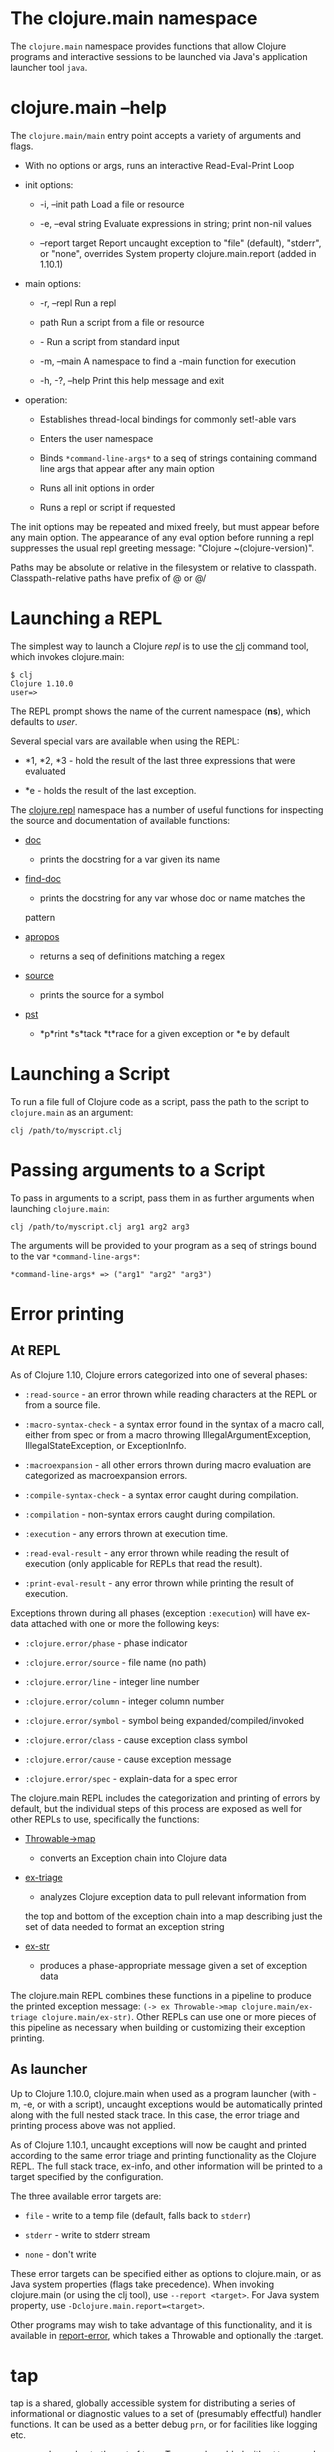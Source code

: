 * The clojure.main namespace
  :PROPERTIES:
  :CUSTOM_ID: _the_clojure_main_namespace
  :END:

The =clojure.main= namespace provides functions that allow Clojure
programs and interactive sessions to be launched via Java's application
launcher tool =java=.

* clojure.main --help
  :PROPERTIES:
  :CUSTOM_ID: _clojure_main_help
  :END:

The =clojure.main/main= entry point accepts a variety of arguments and
flags.

-  With no options or args, runs an interactive Read-Eval-Print Loop

-  init options:

   -  -i, --init path Load a file or resource

   -  -e, --eval string Evaluate expressions in string; print non-nil
      values

   -  --report target Report uncaught exception to "file" (default),
      "stderr", or "none", overrides System property clojure.main.report
      (added in 1.10.1)

-  main options:

   -  -r, --repl Run a repl

   -  path Run a script from a file or resource

   -  - Run a script from standard input

   -  -m, --main A namespace to find a -main function for execution

   -  -h, -?, --help Print this help message and exit

-  operation:

   -  Establishes thread-local bindings for commonly set!-able vars

   -  Enters the user namespace

   -  Binds =*command-line-args*= to a seq of strings containing command
      line args that appear after any main option

   -  Runs all init options in order

   -  Runs a repl or script if requested

The init options may be repeated and mixed freely, but must appear
before any main option. The appearance of any eval option before running
a repl suppresses the usual repl greeting message: "Clojure
~(clojure-version)".

Paths may be absolute or relative in the filesystem or relative to
classpath. Classpath-relative paths have prefix of @ or @/

* Launching a REPL
  :PROPERTIES:
  :CUSTOM_ID: _launching_a_repl
  :END:

The simplest way to launch a Clojure /repl/ is to use the
[[file:xref/../../guides/getting_started.xml][clj]] command tool, which
invokes clojure.main:

#+BEGIN_EXAMPLE
    $ clj
    Clojure 1.10.0
    user=>
#+END_EXAMPLE

The REPL prompt shows the name of the current namespace (*ns*), which
defaults to /user/.

Several special vars are available when using the REPL:

-  *1, *2, *3 - hold the result of the last three expressions that were
   evaluated

-  *e - holds the result of the last exception.

The
[[https://clojure.github.io/clojure/clojure.repl-api.html][clojure.repl]]
namespace has a number of useful functions for inspecting the source and
documentation of available functions:

-  [[https://clojure.github.io/clojure/clojure.repl-api.html#clojure.repl/doc][doc]]
   - prints the docstring for a var given its name

-  [[https://clojure.github.io/clojure/clojure.repl-api.html#clojure.repl/find-doc][find-doc]]
   - prints the docstring for any var whose doc or name matches the
   pattern

-  [[https://clojure.github.io/clojure/clojure.repl-api.html#clojure.repl/apropos][apropos]]
   - returns a seq of definitions matching a regex

-  [[https://clojure.github.io/clojure/clojure.repl-api.html#clojure.repl/source][source]]
   - prints the source for a symbol

-  [[https://clojure.github.io/clojure/clojure.repl-api.html#clojure.repl/pst][pst]]
   - *p*rint *s*tack *t*race for a given exception or *e by default

* Launching a Script
  :PROPERTIES:
  :CUSTOM_ID: _launching_a_script
  :END:

To run a file full of Clojure code as a script, pass the path to the
script to =clojure.main= as an argument:

#+BEGIN_EXAMPLE
    clj /path/to/myscript.clj
#+END_EXAMPLE

* Passing arguments to a Script
  :PROPERTIES:
  :CUSTOM_ID: _passing_arguments_to_a_script
  :END:

To pass in arguments to a script, pass them in as further arguments when
launching =clojure.main=:

#+BEGIN_EXAMPLE
    clj /path/to/myscript.clj arg1 arg2 arg3
#+END_EXAMPLE

The arguments will be provided to your program as a seq of strings bound
to the var =*command-line-args*=:

#+BEGIN_EXAMPLE
    *command-line-args* => ("arg1" "arg2" "arg3")
#+END_EXAMPLE

* Error printing
  :PROPERTIES:
  :CUSTOM_ID: _error_printing
  :END:

** At REPL
   :PROPERTIES:
   :CUSTOM_ID: _at_repl
   :END:

As of Clojure 1.10, Clojure errors categorized into one of several
phases:

-  =:read-source= - an error thrown while reading characters at the REPL
   or from a source file.

-  =:macro-syntax-check= - a syntax error found in the syntax of a macro
   call, either from spec or from a macro throwing
   IllegalArgumentException, IllegalStateException, or ExceptionInfo.

-  =:macroexpansion= - all other errors thrown during macro evaluation
   are categorized as macroexpansion errors.

-  =:compile-syntax-check= - a syntax error caught during compilation.

-  =:compilation= - non-syntax errors caught during compilation.

-  =:execution= - any errors thrown at execution time.

-  =:read-eval-result= - any error thrown while reading the result of
   execution (only applicable for REPLs that read the result).

-  =:print-eval-result= - any error thrown while printing the result of
   execution.

Exceptions thrown during all phases (exception =:execution=) will have
ex-data attached with one or more the following keys:

-  =:clojure.error/phase= - phase indicator

-  =:clojure.error/source= - file name (no path)

-  =:clojure.error/line= - integer line number

-  =:clojure.error/column= - integer column number

-  =:clojure.error/symbol= - symbol being expanded/compiled/invoked

-  =:clojure.error/class= - cause exception class symbol

-  =:clojure.error/cause= - cause exception message

-  =:clojure.error/spec= - explain-data for a spec error

The clojure.main REPL includes the categorization and printing of errors
by default, but the individual steps of this process are exposed as well
for other REPLs to use, specifically the functions:

-  [[https://clojure.github.io/clojure/clojure.core-api.html#clojure.core/Throwable-%3Emap][Throwable->map]]
   - converts an Exception chain into Clojure data

-  [[https://clojure.github.io/clojure/clojure.main-api.html#clojure.main/ex-triage][ex-triage]]
   - analyzes Clojure exception data to pull relevant information from
   the top and bottom of the exception chain into a map describing just
   the set of data needed to format an exception string

-  [[https://clojure.github.io/clojure/clojure.main-api.html#clojure.main/ex-str][ex-str]]
   - produces a phase-appropriate message given a set of exception data

The clojure.main REPL combines these functions in a pipeline to produce
the printed exception message:
=(-> ex Throwable->map clojure.main/ex-triage clojure.main/ex-str)=.
Other REPLs can use one or more pieces of this pipeline as necessary
when building or customizing their exception printing.

** As launcher
   :PROPERTIES:
   :CUSTOM_ID: _as_launcher
   :END:

Up to Clojure 1.10.0, clojure.main when used as a program launcher (with
-m, -e, or with a script), uncaught exceptions would be automatically
printed along with the full nested stack trace. In this case, the error
triage and printing process above was not applied.

As of Clojure 1.10.1, uncaught exceptions will now be caught and printed
according to the same error triage and printing functionality as the
Clojure REPL. The full stack trace, ex-info, and other information will
be printed to a target specified by the configuration.

The three available error targets are:

-  =file= - write to a temp file (default, falls back to =stderr=)

-  =stderr= - write to stderr stream

-  =none= - don't write

These error targets can be specified either as options to clojure.main,
or as Java system properties (flags take precedence). When invoking
clojure.main (or using the clj tool), use =--report <target>=. For Java
system property, use =-Dclojure.main.report=<target>=.

Other programs may wish to take advantage of this functionality, and it
is available in
[[https://clojure.github.io/clojure/clojure.main-api.html#clojure.main/report-error][report-error]],
which takes a Throwable and optionally the :target.

* tap
  :PROPERTIES:
  :CUSTOM_ID: _tap
  :END:

tap is a shared, globally accessible system for distributing a series of
informational or diagnostic values to a set of (presumably effectful)
handler functions. It can be used as a better debug =prn=, or for
facilities like logging etc.

[[https://clojure.github.io/clojure/clojure.core-api.html#clojure.core/tap%3E][=tap>=]]
sends a value to the set of taps. Taps can be added with
[[https://clojure.github.io/clojure/clojure.core-api.html#clojure.core/add-tap][=add-tap=]]
and will be called with any value sent to tap>. The tap function may
(briefly) block (e.g. for streams) and will never impede calls to tap>,
but blocking indefinitely may cause tap values to be dropped. If no taps
are registered, tap> discards. Remove taps with
[[https://clojure.github.io/clojure/clojure.core-api.html#clojure.core/remove-tap][=remove-tap=]].

* Launching a Socket Server
  :PROPERTIES:
  :CUSTOM_ID: _launching_a_socket_server
  :END:

The Clojure runtime now has the ability to start a socket server at
initialization based on system properties. One expected use for this is
serving a socket-based REPL, but it also has many other potential uses
for dynamically adding server capability to existing programs without
code changes.

A socket server will be started for each JVM system property like
"clojure.server.<server-name>". The value for this property is an edn
map representing the configuration of the socket server with the
following properties:

-  =server-daemon= - defaults to true, socket server thread doesn't
   block exit

-  =address= - host or address, defaults to loopback

-  =port= - positive integer, required

-  =accept= - namespaced symbol of function to invoke on socket accept,
   required

-  =args= - sequential collection of args to pass to accept

-  =bind-err= - defaults to true, binds =*err*= to socket out stream

-  =client-daemon= - defaults to true, socket client thread doesn't
   block exit

Additionally, there is a repl function provided that is slightly
customized for use with the socket server in
[[https://clojure.github.io/clojure/clojure.core-api.html#clojure.core.server/repl][clojure.core.server/repl]].

Following is an example of starting a socket server with a repl
listener. This can be added to any existing Clojure program to allow it
to accept external REPL clients via a local connection to port 5555.

#+BEGIN_EXAMPLE
    -Dclojure.server.repl="{:port 5555 :accept clojure.core.server/repl}"
#+END_EXAMPLE

An example client you can use to connect to this socket repl is telnet:

#+BEGIN_EXAMPLE
    $ telnet 127.0.0.1 5555
    Trying 127.0.0.1...
    Connected to localhost.
    Escape character is '^]'.
    user=> (println "hello")
    hello
#+END_EXAMPLE

You can instruct the server to close the client socket repl session by
using the special command =:repl/quit=:

#+BEGIN_EXAMPLE
    user=> :repl/quit
    Connection closed by foreign host.
#+END_EXAMPLE

Also see:

-  [[https://clojure.atlassian.net/browse/CLJ-1671][CLJ-1671]]

-  [[https://archive.clojure.org/design-wiki/display/design/Socket%2BServer%2BREPL.html][Socket
   REPL design page]]

* Related functions
  :PROPERTIES:
  :CUSTOM_ID: _related_functions
  :END:

Main entry point: =clojure.main/main=

Reusable REPL: =clojure.main/repl=

Error handling: =clojure.main/ex-triage= =clojure.main/ex-str=

Allowing set! for the customary REPL vars: =clojure.main/with-bindings=

Socket server control: =clojure.core.server/start-server=
=clojure.core.server/stop-server= =clojure.core.server/stop-servers=

Socket repl: =clojure.core.server/repl=

